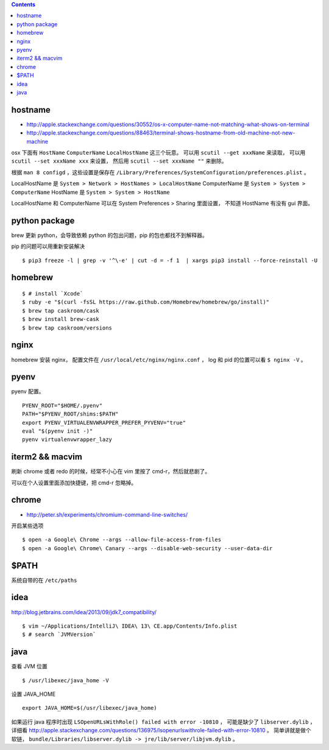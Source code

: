 .. contents::


hostname
============
+ http://apple.stackexchange.com/questions/30552/os-x-computer-name-not-matching-what-shows-on-terminal
+ http://apple.stackexchange.com/questions/88463/terminal-shows-hostname-from-old-machine-not-new-machine

osx 下面有 ``HostName`` ``ComputerName`` ``LocalHostName`` 这三个玩意。
可以用 ``scutil --get xxxName`` 来读取，
可以用 ``scutil --set xxxName xxx`` 来设置，
然后用 ``scutil --set xxxName ""`` 来删除。

根据 ``man 8 configd`` ，这些设置是保存在
``/Library/Preferences/SystemConfiguration/preferences.plist`` 。

LocalHostName 是 ``System > Network > HostNames > LocalHostName``
ComputerName 是 ``System > System > ComputerName``
HostName 是 ``System > System > HostName``

LocalHostName 和 ComputerName 可以在 System Preferences > Sharing 里面设置，
不知道 HostName 有没有 gui 界面。




python package
===============
brew 更新 python，会导致依赖 python 的包出问题，pip 的包也都找不到解释器。

pip 的问题可以用重新安装解决

::

    $ pip3 freeze -l | grep -v '^\-e' | cut -d = -f 1  | xargs pip3 install --force-reinstall -U


homebrew
==========

::

    $ # install `Xcode`
    $ ruby -e "$(curl -fsSL https://raw.github.com/Homebrew/homebrew/go/install)"
    $ brew tap caskroom/cask
    $ brew install brew-cask
    $ brew tap caskroom/versions



nginx
========

homebrew 安装 nginx，
配置文件在 ``/usr/local/etc/nginx/nginx.conf`` ，
log 和 pid 的位置可以看 ``$ nginx -V`` 。


pyenv
=======

pyenv 配置。

::

    PYENV_ROOT="$HOME/.pyenv"
    PATH="$PYENV_ROOT/shims:$PATH"
    export PYENV_VIRTUALENVWRAPPER_PREFER_PYVENV="true"
    eval "$(pyenv init -)"
    pyenv virtualenvwrapper_lazy




iterm2 && macvim
=================

刷新 chrome 或者 redo 的时候，经常不小心在 vim  里按了 cmd-r，然后就悲剧了。

可以在个人设置里面添加快捷键，把 cmd-r 忽略掉。


chrome
=======

+ http://peter.sh/experiments/chromium-command-line-switches/

开启某些选项

::

    $ open -a Google\ Chrome --args --allow-file-access-from-files
    $ open -a Google\ Chrome\ Canary --args --disable-web-security --user-data-dir



$PATH
========

系统自带的在 ``/etc/paths``



idea
=======

http://blog.jetbrains.com/idea/2013/09/jdk7_compatibility/

::

    $ vim ~/Applications/IntelliJ\ IDEA\ 13\ CE.app/Contents/Info.plist
    $ # search `JVMVersion`




java
=====

查看 JVM 位置

::

    $ /usr/libexec/java_home -V


设置 JAVA_HOME

::

    export JAVA_HOME=$(/usr/libexec/java_home)


如果运行 java 程序时出现 ``LSOpenURLsWithRole() failed with error -10810`` ，
可能是缺少了 ``libserver.dylib`` ，
详细看 http://apple.stackexchange.com/questions/136975/lsopenurlswithrole-failed-with-error-10810 。
简单讲就是做个软链， ``bundle/Libraries/libserver.dylib -> jre/lib/server/libjvm.dylib`` 。
